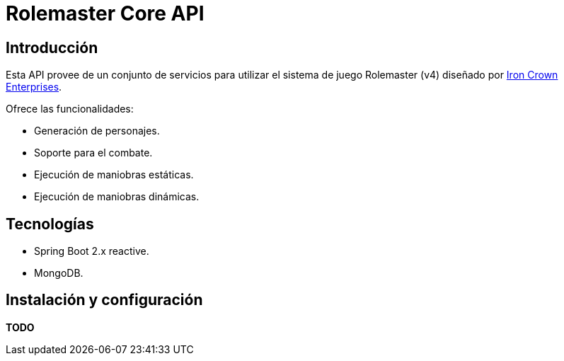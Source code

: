 = Rolemaster Core API

== Introducción

Esta API provee de un conjunto de servicios para utilizar el sistema de juego Rolemaster (v4) diseñado por https://ironcrown.com/[Iron Crown Enterprises].

Ofrece las funcionalidades:

* Generación de personajes.
* Soporte para el combate.
* Ejecución de maniobras estáticas.
* Ejecución de maniobras dinámicas.

== Tecnologías

* Spring Boot 2.x reactive.
* MongoDB.

== Instalación y configuración

*TODO*